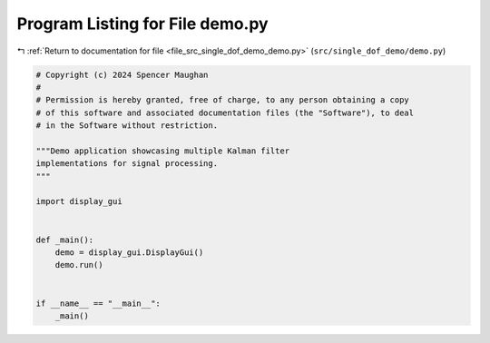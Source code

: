 
.. _program_listing_file_src_single_dof_demo_demo.py:

Program Listing for File demo.py
================================

|exhale_lsh| :ref:`Return to documentation for file <file_src_single_dof_demo_demo.py>` (``src/single_dof_demo/demo.py``)

.. |exhale_lsh| unicode:: U+021B0 .. UPWARDS ARROW WITH TIP LEFTWARDS

.. code-block:: py

   # Copyright (c) 2024 Spencer Maughan
   #
   # Permission is hereby granted, free of charge, to any person obtaining a copy
   # of this software and associated documentation files (the "Software"), to deal
   # in the Software without restriction.

   """Demo application showcasing multiple Kalman filter
   implementations for signal processing.
   """

   import display_gui


   def _main():
       demo = display_gui.DisplayGui()
       demo.run()


   if __name__ == "__main__":
       _main()
